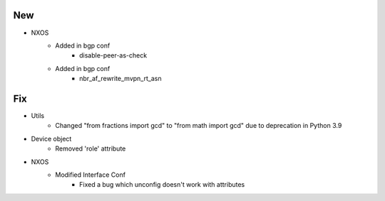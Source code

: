 --------------------------------------------------------------------------------
                                      New                                       
--------------------------------------------------------------------------------

* NXOS
    * Added in bgp conf
        * disable-peer-as-check
    * Added in bgp conf
        * nbr_af_rewrite_mvpn_rt_asn


--------------------------------------------------------------------------------
                                      Fix                                       
--------------------------------------------------------------------------------

* Utils
    * Changed "from fractions import gcd" to "from math import gcd" due to deprecation in Python 3.9

* Device object
    * Removed 'role' attribute

* NXOS
    * Modified Interface Conf
        * Fixed a bug which unconfig doesn't work with attributes


